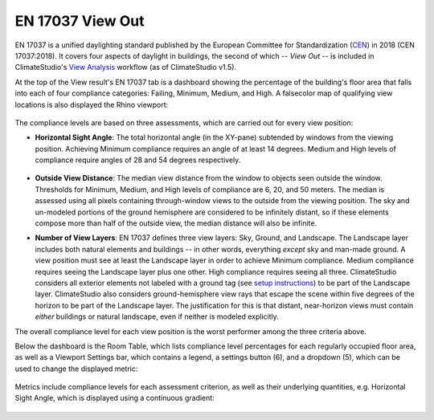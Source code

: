 EN 17037 View Out
=========================
EN 17037 is a unified daylighting standard published by the European Committee for Standardization (`CEN`_) in 2018 (CEN 17037:2018). It covers four aspects of daylight in buildings, the second of which -- *View Out* -- is included in ClimateStudio's `View Analysis`_  workflow (as of ClimateStudio v1.5). 

At the top of the View result's EN 17037 tab is a dashboard showing the percentage of the building's floor area that falls into each of four compliance categories: Failing, Minimum, Medium, and High. A falsecolor map of qualifying view locations is also displayed the Rhino viewport:

.. _CEN: https://www.cen.eu/
.. _View Analysis: viewAnalysis.html
.. _results panel: results.html

.. figure:: images/result_dashboardENView.png
   :width: 900px
   :align: center
   
.. figure:: images/result_viewportENViewLevel.png
   :width: 900px
   :align: center
   
The compliance levels are based on three assessments, which are carried out for every view position:

- **Horizontal Sight Angle**: The total horizontal angle (in the XY-pane) subtended by windows from the viewing position. Achieving Minimum compliance requires an angle of at least 14 degrees. Medium and High levels of compliance require angles of 28 and 54 degrees respectively.

.. figure:: images/ENViewAngle.png
   :width: 700px
   :align: center

- **Outside View Distance**: The median view distance from the window to objects seen outside the window. Thresholds for Minimum, Medium, and High levels of compliance are 6, 20, and 50 meters. The median is assessed using all pixels containing through-window views to the outside from the viewing position. The sky and un-modeled portions of the ground hemisphere are considered to be infinitely distant, so if these elements compose more than half of the outside view, the median distance will also be infinite.

.. _results panel: results.html
   
- **Number of View Layers**: EN 17037 defines three view layers: Sky, Ground, and Landscape. The Landscape layer includes both natural elements and buildings -- in other words, everything *except* sky and man-made ground. A view position must see at least the Landscape layer in order to achieve Minimum compliance. Medium compliance requires seeing the Landscape layer plus one other. High compliance requires seeing all three. ClimateStudio considers all exterior elements not labeled with a ground tag (see `setup instructions`_) to be part of the Landscape layer. ClimateStudio also considers ground-hemisphere view rays that escape the scene within five degrees of the horizon to be part of the Landscape layer. The justification for this is that distant, near-horizon views must contain *either* buildings or natural landscape, even if neither is modeled explicitly.

.. _setup instructions: viewAnalysis.html
   
The overall compliance level for each view position is the worst performer among the three criteria above. 

Below the dashboard is the Room Table, which lists compliance level percentages for each regularly occupied floor area, as well as a Viewport Settings bar, which contains a legend, a settings button (6), and a dropdown (5), which can be used to change the displayed metric:

.. figure:: images/result_panelENViewTable.png
   :width: 900px
   :align: center
   
Metrics include compliance levels for each assessment criterion, as well as their underlying quantities, e.g. Horizontal Sight Angle, which is displayed using a continuous gradient:

.. figure:: images/result_viewportENSightAngle.png
   :width: 900px
   :align: center



























